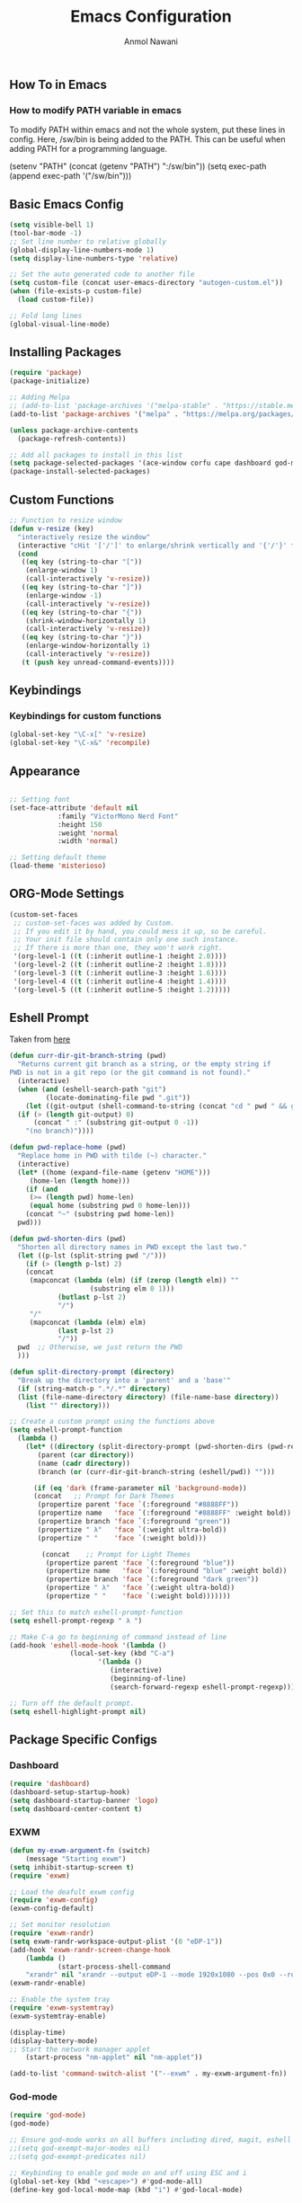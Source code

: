#+AUTHOR: Anmol Nawani
#+TITLE: Emacs Configuration

** How To in Emacs
*** How to modify PATH variable in emacs
    To modify PATH within emacs and not the whole system, put these lines in config.
    Here, /sw/bin is being added to the PATH. This can be useful when adding PATH for a programming language.

    (setenv "PATH" (concat (getenv "PATH") ":/sw/bin"))
    (setq exec-path (append exec-path '("/sw/bin")))

** Basic Emacs Config
   #+BEGIN_SRC emacs-lisp
  (setq visible-bell 1)
  (tool-bar-mode -1)
  ;; Set line number to relative globally
  (global-display-line-numbers-mode 1)
  (setq display-line-numbers-type 'relative)

  ;; Set the auto generated code to another file
  (setq custom-file (concat user-emacs-directory "autogen-custom.el"))
  (when (file-exists-p custom-file)
    (load custom-file))

  ;; Fold long lines
  (global-visual-line-mode)  
   #+END_SRC

** Installing Packages
   #+BEGIN_SRC emacs-lisp
  (require 'package)
  (package-initialize)

  ;; Adding Melpa
  ;; (add-to-list 'package-archives '("melpa-stable" . "https://stable.melpa.org/packages/") t)
  (add-to-list 'package-archives '("melpa" . "https://melpa.org/packages/") t)

  (unless package-archive-contents
    (package-refresh-contents))

  ;; Add all packages to install in this list
  (setq package-selected-packages '(ace-window corfu cape dashboard god-mode ivy counsel swiper which-key htmlize magit))
  (package-install-selected-packages)
   #+END_SRC

** Custom Functions
   #+BEGIN_SRC emacs-lisp
  ;; Function to resize window
  (defun v-resize (key)
    "interactively resize the window" 
    (interactive "cHit '['/']' to enlarge/shrink vertically and '{'/'}' for horizontally")
    (cond
     ((eq key (string-to-char "["))
      (enlarge-window 1)
      (call-interactively 'v-resize))
     ((eq key (string-to-char "]"))
      (enlarge-window -1)
      (call-interactively 'v-resize))
     ((eq key (string-to-char "{"))
      (shrink-window-horizontally 1)
      (call-interactively 'v-resize))
     ((eq key (string-to-char "}"))
      (enlarge-window-horizontally 1)
      (call-interactively 'v-resize))
     (t (push key unread-command-events))))
   #+END_SRC

** Keybindings
   
*** Keybindings for custom functions
    #+BEGIN_SRC emacs-lisp
  (global-set-key "\C-x[" 'v-resize)
  (global-set-key "\C-x&" 'recompile)
    #+END_SRC

** Appearance
   #+BEGIN_SRC emacs-lisp
  
  ;; Setting font
  (set-face-attribute 'default nil
 		      :family "VictorMono Nerd Font"
 		      :height 150
 		      :weight 'normal
 		      :width 'normal)

  ;; Setting default theme
  (load-theme 'misterioso)
   #+END_SRC

** ORG-Mode Settings
   #+BEGIN_SRC emacs-lisp
  (custom-set-faces
   ;; custom-set-faces was added by Custom.
   ;; If you edit it by hand, you could mess it up, so be careful.
   ;; Your init file should contain only one such instance.
   ;; If there is more than one, they won't work right.
   '(org-level-1 ((t (:inherit outline-1 :height 2.0))))
   '(org-level-2 ((t (:inherit outline-2 :height 1.8))))
   '(org-level-3 ((t (:inherit outline-3 :height 1.6))))
   '(org-level-4 ((t (:inherit outline-4 :height 1.4))))
   '(org-level-5 ((t (:inherit outline-5 :height 1.2)))))
   #+END_SRC

** Eshell Prompt

   Taken from [[https://kirang.in/post/eshell-prompt-setup/][here]]

   #+BEGIN_SRC emacs-lisp
  (defun curr-dir-git-branch-string (pwd)
    "Returns current git branch as a string, or the empty string if
  PWD is not in a git repo (or the git command is not found)."
    (interactive)
    (when (and (eshell-search-path "git")
	       (locate-dominating-file pwd ".git"))
      (let ((git-output (shell-command-to-string (concat "cd " pwd " && git branch | grep '\\*' | sed -e 's/^\\* //'"))))
	(if (> (length git-output) 0)
	    (concat " :" (substring git-output 0 -1))
	  "(no branch)"))))

  (defun pwd-replace-home (pwd)
    "Replace home in PWD with tilde (~) character."
    (interactive)
    (let* ((home (expand-file-name (getenv "HOME")))
	   (home-len (length home)))
      (if (and
	   (>= (length pwd) home-len)
	   (equal home (substring pwd 0 home-len)))
	  (concat "~" (substring pwd home-len))
	pwd)))

  (defun pwd-shorten-dirs (pwd)
    "Shorten all directory names in PWD except the last two."
    (let ((p-lst (split-string pwd "/")))
      (if (> (length p-lst) 2)
	  (concat
	   (mapconcat (lambda (elm) (if (zerop (length elm)) ""
				      (substring elm 0 1)))
		      (butlast p-lst 2)
		      "/")
	   "/"
	   (mapconcat (lambda (elm) elm)
		      (last p-lst 2)
		      "/"))
	pwd  ;; Otherwise, we just return the PWD
	)))

  (defun split-directory-prompt (directory)
    "Break up the directory into a 'parent' and a 'base'"
    (if (string-match-p ".*/.*" directory)
	(list (file-name-directory directory) (file-name-base directory))
      (list "" directory)))

  ;; Create a custom prompt using the functions above
  (setq eshell-prompt-function
	(lambda ()
	  (let* ((directory (split-directory-prompt (pwd-shorten-dirs (pwd-replace-home (eshell/pwd)))))
		 (parent (car directory))
		 (name (cadr directory))
		 (branch (or (curr-dir-git-branch-string (eshell/pwd)) "")))

	    (if (eq 'dark (frame-parameter nil 'background-mode))
		(concat   ;; Prompt for Dark Themes
		 (propertize parent 'face `(:foreground "#8888FF"))
		 (propertize name   'face `(:foreground "#8888FF" :weight bold))
		 (propertize branch 'face `(:foreground "green"))
		 (propertize " λ"   'face `(:weight ultra-bold))
		 (propertize " "    'face `(:weight bold)))

	      (concat    ;; Prompt for Light Themes
	       (propertize parent 'face `(:foreground "blue"))
	       (propertize name   'face `(:foreground "blue" :weight bold))
	       (propertize branch 'face `(:foreground "dark green"))
	       (propertize " λ"   'face `(:weight ultra-bold))
	       (propertize " "    'face `(:weight bold)))))))

  ;; Set this to match eshell-prompt-function
  (setq eshell-prompt-regexp " λ ")

  ;; Make C-a go to beginning of command instead of line
  (add-hook 'eshell-mode-hook '(lambda ()
				 (local-set-key (kbd "C-a")
						'(lambda ()
						   (interactive)
						   (beginning-of-line)
						   (search-forward-regexp eshell-prompt-regexp)))))

  ;; Turn off the default prompt.
  (setq eshell-highlight-prompt nil)
   #+END_SRC

** Package Specific Configs

*** Dashboard
    #+BEGIN_SRC emacs-lisp
  (require 'dashboard)
  (dashboard-setup-startup-hook)
  (setq dashboard-startup-banner 'logo)
  (setq dashboard-center-content t)
    #+END_SRC

*** EXWM
    #+BEGIN_SRC emacs-lisp
    (defun my-exwm-argument-fn (switch)
        (message "Starting exwm")
	(setq inhibit-startup-screen t)
	(require 'exwm)

	;; Load the deafult exwm config
	(require 'exwm-config)
	(exwm-config-default)

	;; Set monitor resolution
	(require 'exwm-randr)
	(setq exwm-randr-workspace-output-plist '(0 "eDP-1"))
	(add-hook 'exwm-randr-screen-change-hook
	    (lambda ()
                (start-process-shell-command 
		"xrandr" nil "xrandr --output eDP-1 --mode 1920x1080 --pos 0x0 --rotate normal")))
	(exwm-randr-enable)

	;; Enable the system tray
	(require 'exwm-systemtray)
	(exwm-systemtray-enable)

	(display-time)
	(display-battery-mode)
	;; Start the network manager applet
        (start-process "nm-applet" nil "nm-applet"))

    (add-to-list 'command-switch-alist '("--exwm" . my-exwm-argument-fn))
    #+END_SRC  

*** God-mode
    #+BEGIN_SRC emacs-lisp
  (require 'god-mode)
  (god-mode)

  ;; Ensure god-mode works on all buffers including dired, magit, eshell etc.
  ;;(setq god-exempt-major-modes nil)
  ;;(setq god-exempt-predicates nil)

  ;; Keybinding to enable god mode on and off using ESC and i
  (global-set-key (kbd "<escape>") #'god-mode-all)
  (define-key god-local-mode-map (kbd "i") #'god-local-mode)
    #+END_SRC

*** Ivy, counsel and swiper
    #+BEGIN_SRC emacs-lisp
  ;; Keybindings for ivy-counsel
  (ivy-mode)
  (setq ivy-use-virtual-buffers t)
  (setq enable-recursive-minibuffers t)
  (global-set-key "\C-s" 'swiper)
  (global-set-key (kbd "C-c C-r") 'ivy-resume)
  (global-set-key (kbd "<f6>") 'ivy-resume)
  (global-set-key (kbd "M-x") 'counsel-M-x)
  (global-set-key (kbd "C-x C-f") 'counsel-find-file)
  (global-set-key (kbd "<f1> f") 'counsel-describe-function)
  (global-set-key (kbd "<f1> v") 'counsel-describe-variable)
  (global-set-key (kbd "<f1> o") 'counsel-describe-symbol)
  (global-set-key (kbd "<f1> l") 'counsel-find-library)
  (global-set-key (kbd "<f2> i") 'counsel-info-lookup-symbol)
  (global-set-key (kbd "<f2> u") 'counsel-unicode-char)
  (global-set-key (kbd "C-c g") 'counsel-git)
  (global-set-key (kbd "C-c j") 'counsel-git-grep)
  (global-set-key (kbd "C-c k") 'counsel-ag)
  (global-set-key (kbd "C-x l") 'counsel-locate)
  (global-set-key (kbd "C-S-o") 'counsel-rhythmbox)
  (define-key minibuffer-local-map (kbd "C-r") 'counsel-minibuffer-history)
    #+END_SRC

*** Ace-window
    #+BEGIN_SRC emacs-lisp
  (global-set-key "\M-o" 'ace-window)
    #+END_SRC

*** Which-Key
    #+BEGIN_SRC emacs-lisp
  (which-key-mode)
  (which-key-enable-god-mode-support)
    #+END_SRC

*** Corfu
    #+BEGIN_SRC emacs-lisp
  (global-corfu-mode)
  (setq corfu-auto t)
  (setq corfu-auto-prefix 1)
    #+END_SRC

*** Cape
    #+BEGIN_SRC emacs-lisp
  (add-to-list 'completion-at-point-functions #'cape-dabbrev)
  (add-to-list 'completion-at-point-functions #'cape-file)
  ;;(add-to-list 'completion-at-point-functions #'cape-history)
  ;;(add-to-list 'completion-at-point-functions #'cape-keyword)
  ;;(add-to-list 'completion-at-point-functions #'cape-tex)
  ;;(add-to-list 'completion-at-point-functions #'cape-sgml)
  ;;(add-to-list 'completion-at-point-functions #'cape-rfc1345)
  ;;(add-to-list 'completion-at-point-functions #'cape-abbrev)
  ;;(add-to-list 'completion-at-point-functions #'cape-ispell)
  ;;(add-to-list 'completion-at-point-functions #'cape-dict)
  ;;(add-to-list 'completion-at-point-functions #'cape-symbol)
  ;;(add-to-list 'completion-at-point-functions #'cape-line)
    #+END_SRC
